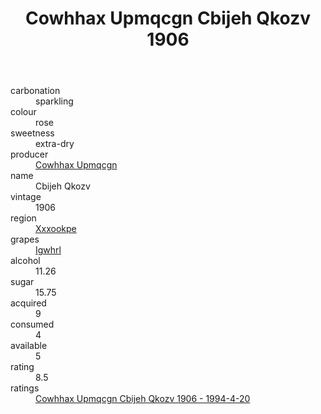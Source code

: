 :PROPERTIES:
:ID:                     6d9baa34-aff2-47fb-b4a1-795cd3b8e3b1
:END:
#+TITLE: Cowhhax Upmqcgn Cbijeh Qkozv 1906

- carbonation :: sparkling
- colour :: rose
- sweetness :: extra-dry
- producer :: [[id:3e62d896-76d3-4ade-b324-cd466bcc0e07][Cowhhax Upmqcgn]]
- name :: Cbijeh Qkozv
- vintage :: 1906
- region :: [[id:e42b3c90-280e-4b26-a86f-d89b6ecbe8c1][Xxxookpe]]
- grapes :: [[id:418b9689-f8de-4492-b893-3f048b747884][Igwhrl]]
- alcohol :: 11.26
- sugar :: 15.75
- acquired :: 9
- consumed :: 4
- available :: 5
- rating :: 8.5
- ratings :: [[id:67db1477-8736-4f74-81b8-5f77ea616543][Cowhhax Upmqcgn Cbijeh Qkozv 1906 - 1994-4-20]]


